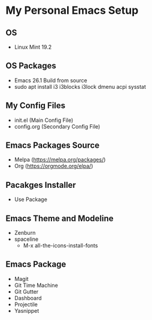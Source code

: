 * My Personal Emacs Setup
** OS 
- Linux Mint 19.2
** OS Packages
- Emacs 26.1 Build from source
- sudo apt install i3 i3blocks i3lock dmenu acpi sysstat
** My Config Files 
- init.el (Main Config File)
- config.org (Secondary Config File)
** Emacs Packages Source 
- Melpa (https://melpa.org/packages/)
- Org (https://orgmode.org/elpa/)
** Pacakges Installer
- Use Package
** Emacs Theme and Modeline
- Zenburn 
- spaceline
  - M-x all-the-icons-install-fonts 
** Emacs Package
- Magit
- Git Time Machine
- Git Gutter
- Dashboard
- Projectile
- Yasnippet
